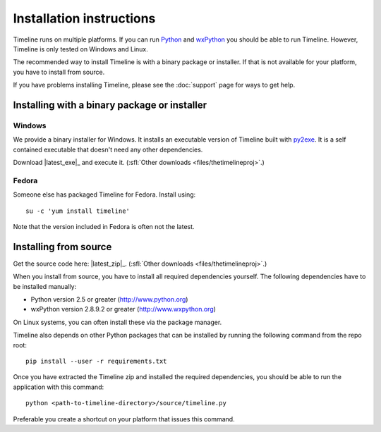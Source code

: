 Installation instructions
=========================

Timeline runs on multiple platforms. If you can run `Python
<http://www.python.org/>`_ and `wxPython <http://www.wxpython.org/>`_ you
should be able to run Timeline. However, Timeline is only tested on Windows and
Linux.

The recommended way to install Timeline is with a binary package or installer.
If that is not available for your platform, you have to install from source.

If you have problems installing Timeline, please see the :doc:`support` page
for ways to get help.

Installing with a binary package or installer
---------------------------------------------

Windows
^^^^^^^

.. image:: /images/logo-windows.png
    :align: right

We provide a binary installer for Windows. It installs an executable version of
Timeline built with `py2exe <http://www.py2exe.org/>`_. It is a self contained
executable that doesn't need any other dependencies.

Download |latest_exe|_ and execute it.
(:sfl:`Other downloads <files/thetimelineproj>`.)

Fedora
^^^^^^

.. image:: /images/logo-fedora.png
    :align: right

Someone else has packaged Timeline for Fedora. Install using::

    su -c 'yum install timeline'

Note that the version included in Fedora is often not the latest.

.. _label-installing-from-source:

Installing from source
----------------------

.. image:: /images/logo-source.png
    :align: right

Get the source code here: |latest_zip|_.
(:sfl:`Other downloads <files/thetimelineproj>`.)

When you install from source, you have to install all required dependencies
yourself. The following dependencies have to be installed manually:

* Python version 2.5 or greater (http://www.python.org)
* wxPython version 2.8.9.2 or greater (http://www.wxpython.org)

On Linux systems, you can often install these via the package manager.

Timeline also depends on other Python packages that can be installed by running
the following command from the repo root::

    pip install --user -r requirements.txt

Once you have extracted the Timeline zip and installed the required
dependencies, you should be able to run the application with this command::

    python <path-to-timeline-directory>/source/timeline.py

Preferable you create a shortcut on your platform that issues this command.
